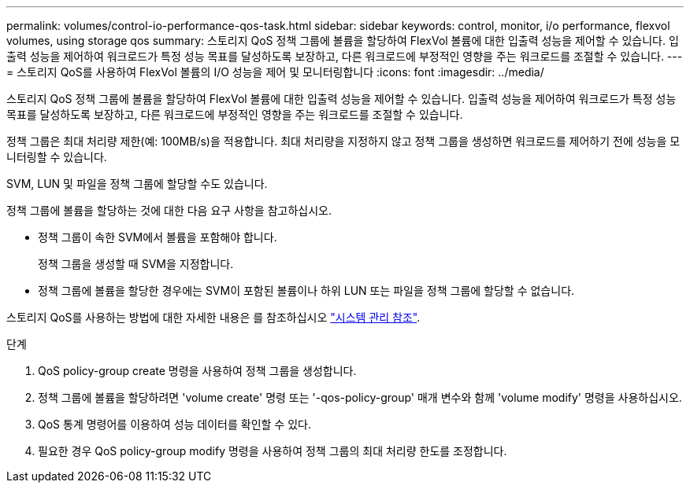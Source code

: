 ---
permalink: volumes/control-io-performance-qos-task.html 
sidebar: sidebar 
keywords: control, monitor, i/o performance, flexvol volumes, using storage qos 
summary: 스토리지 QoS 정책 그룹에 볼륨을 할당하여 FlexVol 볼륨에 대한 입출력 성능을 제어할 수 있습니다. 입출력 성능을 제어하여 워크로드가 특정 성능 목표를 달성하도록 보장하고, 다른 워크로드에 부정적인 영향을 주는 워크로드를 조절할 수 있습니다. 
---
= 스토리지 QoS를 사용하여 FlexVol 볼륨의 I/O 성능을 제어 및 모니터링합니다
:icons: font
:imagesdir: ../media/


[role="lead"]
스토리지 QoS 정책 그룹에 볼륨을 할당하여 FlexVol 볼륨에 대한 입출력 성능을 제어할 수 있습니다. 입출력 성능을 제어하여 워크로드가 특정 성능 목표를 달성하도록 보장하고, 다른 워크로드에 부정적인 영향을 주는 워크로드를 조절할 수 있습니다.

정책 그룹은 최대 처리량 제한(예: 100MB/s)을 적용합니다. 최대 처리량을 지정하지 않고 정책 그룹을 생성하면 워크로드를 제어하기 전에 성능을 모니터링할 수 있습니다.

SVM, LUN 및 파일을 정책 그룹에 할당할 수도 있습니다.

정책 그룹에 볼륨을 할당하는 것에 대한 다음 요구 사항을 참고하십시오.

* 정책 그룹이 속한 SVM에서 볼륨을 포함해야 합니다.
+
정책 그룹을 생성할 때 SVM을 지정합니다.

* 정책 그룹에 볼륨을 할당한 경우에는 SVM이 포함된 볼륨이나 하위 LUN 또는 파일을 정책 그룹에 할당할 수 없습니다.


스토리지 QoS를 사용하는 방법에 대한 자세한 내용은 를 참조하십시오 link:../system-admin/index.html["시스템 관리 참조"].

.단계
. QoS policy-group create 명령을 사용하여 정책 그룹을 생성합니다.
. 정책 그룹에 볼륨을 할당하려면 'volume create' 명령 또는 '-qos-policy-group' 매개 변수와 함께 'volume modify' 명령을 사용하십시오.
. QoS 통계 명령어를 이용하여 성능 데이터를 확인할 수 있다.
. 필요한 경우 QoS policy-group modify 명령을 사용하여 정책 그룹의 최대 처리량 한도를 조정합니다.

